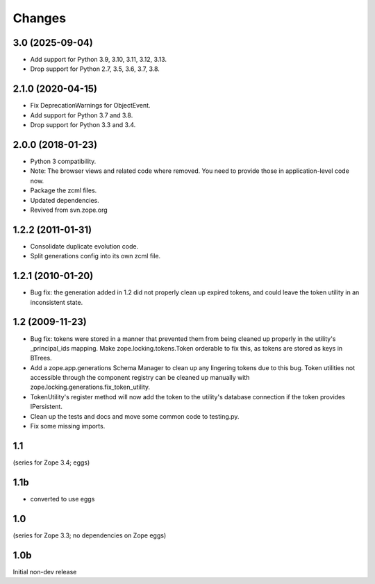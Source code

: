 =======
Changes
=======

3.0 (2025-09-04)
================

- Add support for Python 3.9, 3.10, 3.11, 3.12, 3.13.

- Drop support for Python 2.7, 3.5, 3.6, 3.7, 3.8.


2.1.0 (2020-04-15)
==================

- Fix DeprecationWarnings for ObjectEvent.

- Add support for Python 3.7 and 3.8.

- Drop support for Python 3.3 and 3.4.


2.0.0 (2018-01-23)
==================

- Python 3 compatibility.

- Note: The browser views and related code where removed. You need to provide
  those in application-level code now.

- Package the zcml files.

- Updated dependencies.

- Revived from svn.zope.org


1.2.2 (2011-01-31)
==================

- Consolidate duplicate evolution code.

- Split generations config into its own zcml file.


1.2.1 (2010-01-20)
==================

- Bug fix: the generation added in 1.2 did not properly clean up
  expired tokens, and could leave the token utility in an inconsistent
  state.


1.2 (2009-11-23)
================

- Bug fix: tokens were stored in a manner that prevented them from
  being cleaned up properly in the utility's _principal_ids mapping.
  Make zope.locking.tokens.Token orderable to fix this, as tokens
  are stored as keys in BTrees.

- Add a zope.app.generations Schema Manager to clean up any lingering
  tokens due to this bug.  Token utilities not accessible through the
  component registry can be cleaned up manually with
  zope.locking.generations.fix_token_utility.

- TokenUtility's register method will now add the token to the utility's
  database connection if the token provides IPersistent.

- Clean up the tests and docs and move some common code to testing.py.

- Fix some missing imports.


1.1
===

(series for Zope 3.4; eggs)

1.1b
====

- converted to use eggs


1.0
===

(series for Zope 3.3; no dependencies on Zope eggs)

1.0b
====

Initial non-dev release
